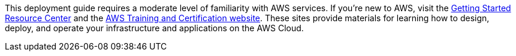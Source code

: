 // Replace the content in <>
// Describe or link to specific knowledge requirements; for example: “familiarity with basic concepts in the areas of networking, database operations, and data encryption” or “familiarity with <software>.”

This deployment guide requires a moderate level of familiarity with
AWS services. If you’re new to AWS, visit the
https://aws.amazon.com/getting-started/[Getting Started Resource Center^]
and the https://aws.amazon.com/training/[AWS Training and Certification
website]. These sites provide materials for learning how to design,
deploy, and operate your infrastructure and applications on the AWS
Cloud.